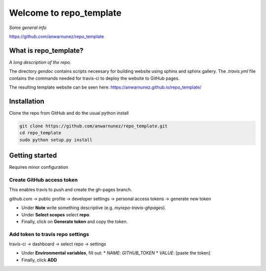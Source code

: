 ==========================
 Welcome to repo_template
==========================

|Build Status| |License| |codecov| |GitHub|


*Some general info*

https://github.com/anwarnunez/repo_template


What is repo_template?
======================

*A long description of the repo.*

The directory `gendoc` contains scripts neceesary for building website using sphinx and sphinx gallery.
The `.travis.yml` file contains the commands needed for travis-ci to deploy the website to GitHub pages.

The resulting template website can be seen here: https://anwarnunez.github.io/repo_template/


Installation
============

Clone the repo from GitHub and do the usual python install

.. code-block:: bash

   git clone https://github.com/anwarnunez/repo_template.git
   cd repo_template
   sudo python setup.py install


Getting started
===============

Requires minor configuration

Create GitHub access token
--------------------------

This enables travis to push and create the gh-pages branch.

github.com -> public profile -> developer settings -> personal access tokens -> generate new token

* Under **Note** write something descriptive (e.g. `myrepo-travis-ghpages`).
* Under  **Select scopes** select **repo**.
* Finally, click on **Generate token** and copy the token.

Add token to travis repo settings
---------------------------------

travis-ci -> dashboard -> select repo -> settings

* Under **Environmental variables**, fill out:
  * *NAME*: `GITHUB_TOKEN`
  * *VALUE*: [paste the token]
* Finally, click **ADD**



.. Badge shortcuts:

.. |Build Status| image:: https://travis-ci.com/anwarnunez/repo_template.svg?branch=master
   :target: https://travis-ci.com/anwarnunez/repo_template

.. |License| image:: https://img.shields.io/badge/license-BSD%203--Clause-blue
   :target: https://opensource.org/licenses/BSD-3-Clause

.. |codecov| image:: https://codecov.io/gh/anwarnunez/repo_template/branch/master/graph/badge.svg
   :target: https://codecov.io/gh/anwarnunez/repo_template

.. |GitHub| image:: https://img.shields.io/badge/github-repo_template-blue
   :target: https://github.com/anwarnunez/repo_template
